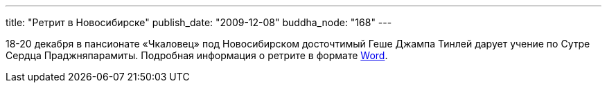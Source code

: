---
title: "Ретрит в Новосибирске"
publish_date: "2009-12-08"
buddha_node: "168"
---

18-20 декабря в пансионате «Чкаловец» под Новосибирском досточтимый Геше
Джампа Тинлей дарует учение по Сутре Сердца Праджняпарамиты. Подробная
информация о ретрите в формате
link:/news/2009-12-08-1/Novosibirsk2009.doc[Word].
